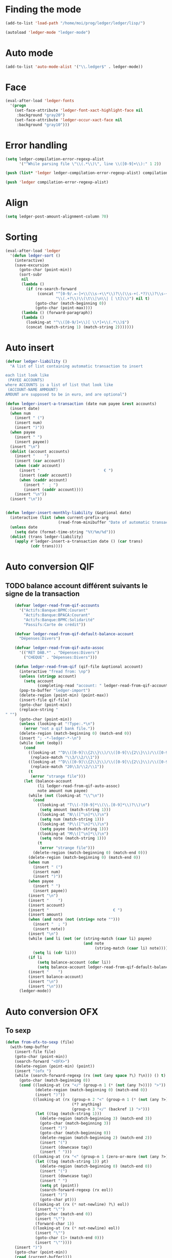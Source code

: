 * Finding the mode
  #+name: ledger-is-there
  #+begin_src emacs-lisp
    (add-to-list 'load-path "/home/moi/prog/ledger/ledger/lisp/")

    (autoload 'ledger-mode "ledger-mode")
  #+end_src

* Auto mode
  :PROPERTIES:
  :ID:       c93b0251-76a5-4da9-8bd4-adf27e84f200
  :END:
  #+begin_src emacs-lisp
    (add-to-list 'auto-mode-alist '("\\.ledger$" . ledger-mode))
  #+end_src

* Face
  #+name: ledger-face
  #+begin_src emacs-lisp
    (eval-after-load 'ledger-fonts
      '(progn
        (set-face-attribute 'ledger-font-xact-highlight-face nil
         :background "gray20")
        (set-face-attribute 'ledger-occur-xact-face nil
         :background "gray10")))
  #+end_src

* Error handling
  #+name: ledger-error
  #+begin_src emacs-lisp
    (setq ledger-compilation-error-regexp-alist
          '("^While parsing file \"\\(.*\\)\", line \\([0-9]+\\):" 1 2))

    (push (list* 'ledger ledger-compilation-error-regexp-alist) compilation-error-regexp-alist-alist)

    (push 'ledger compilation-error-regexp-alist)
  #+end_src

* Align
  #+name: ledger-align
  #+begin_src emacs-lisp
    (setq ledger-post-amount-alignment-column 70)
  #+end_src

* Sorting
  #+name: sort-ledger
  #+begin_src emacs-lisp
    (eval-after-load 'ledger
      '(defun ledger-sort ()
        (interactive)
        (save-excursion
          (goto-char (point-min))
          (sort-subr
           nil
           (lambda ()
             (if (re-search-forward
                  (concat "^[0-9/.=-]+\\(\\s-+\\*\\)?\\(\\s-+(.*?)\\)?\\s-+"
                          "\\(.+?\\)\\(\t\\|\n\\| [ \t]\\)") nil t)
                 (goto-char (match-beginning 0))
                 (goto-char (point-max))))
           (lambda () (forward-paragraph))
           (lambda ()
             (looking-at "^\\([0-9/]+\\)[ \\*]+\\(.*\\)$")
             (concat (match-string 1) (match-string 2)))))))
  #+end_src

* Auto insert
  #+name: auto-transaction
  #+begin_src emacs-lisp
    (defvar ledger-liability ()
      "A list of list containing automatic transaction to insert

    each list look like
     (PAYEE ACCOUNTS)
    where ACCOUNTS is a list of list that look like
     (ACCOUNT-NAME AMMOUNT)
    AMOUNT are supposed to be in euro, and are optional")

    (defun ledger-insert-a-transaction (date num payee &rest accounts)
      (insert date)
      (when num
        (insert " (")
        (insert num)
        (insert ")"))
      (when payee
        (insert " ")
        (insert payee))
      (insert "\n")
      (dolist (account accounts)
        (insert "    ")
        (insert (car account))
        (when (cadr account)
          (insert "                            € ")
          (insert (cadr account))
          (when (caddr account)
            (insert "  ; ")
            (insert (caddr account))))
        (insert "\n"))
      (insert "\n"))


    (defun ledger-insert-monthly-liability (&optional date)
      (interactive (list (when current-prefix-arg
                           (read-from-minibuffer "Date of automatic transaction: "))))
      (unless date
        (setq date (format-time-string "%Y/%m/%d")))
      (dolist (trans ledger-liability)
        (apply #'ledger-insert-a-transaction date () (car trans)
               (cdr trans))))

      #+end_src

* Auto conversion QIF
  :PROPERTIES:
  :ID:       23aef8bf-b49a-432c-9e81-6dcbfa0d5fd0
  :END:
** TODO balance account différent suivants le signe de la transaction
   :PROPERTIES:
   :ID:       54a0075c-66bb-40d3-8d67-f21ca7785558
   :END:

  #+begin_src emacs-lisp
    (defvar ledger-read-from-qif-accounts
      '("Actifs:Banque:BPMC:Courant"
        "Actifs:Banque:BPACA:Courant"
        "Actifs:Banque:BPMC:Solidarité"
        "Passifs:Carte de crédit"))

    (defvar ledger-read-from-qif-default-balance-account
      "Dépenses:Divers")

    (defvar ledger-read-from-qif-auto-assoc
      '(("RET DAB.*" . "Dépenses:Divers")
        ("CHEQUE" . "Dépenses:Divers")))

    (defun ledger-read-from-qif (qif-file &optional account)
      (interactive "fread from: \np")
      (unless (stringp account)
        (setq account
              (completing-read "account: " ledger-read-from-qif-accounts () 'confirm)))
      (pop-to-buffer "ledger-import")
      (delete-region (point-min) (point-max))
      (insert-file qif-file)
      (goto-char (point-min))
      (replace-string "" "")
      (goto-char (point-min))
      (unless (looking-at "!Type:.*\n")
        (error "not a qif bank file."))
      (delete-region (match-beginning 0) (match-end 0))
      (insert "; -*-ledger-*-\n")
      (while (not (eobp))
        (cond
          ((looking-at "^D\\([0-9]\\{2\\}\\)/\\([0-9]\\{2\\}\\)/\\([0-9]\\{4\\}\\)\n")
           (replace-match "\\3/\\2/\\1"))
          ((looking-at "^D\\([0-9]\\{2\\}\\)/\\([0-9]\\{2\\}\\)/\\([0-9]\\{2\\}\\)\n")
           (replace-match "20\\3/\\2/\\1"))
          (t
           (error "strange file")))
        (let (balance-account
              (li ledger-read-from-qif-auto-assoc)
              note amount num payee)
          (while (not (looking-at "\\^\n"))
            (cond
              ((looking-at "T\\(-?[0-9]*\\(\\.[0-9]*\\)?\\)\n")
               (setq amount (match-string 1)))
              ((looking-at "N\\([^\n]*\\)\n")
               (setq num (match-string 1)))
              ((looking-at "P\\([^\n]*\\)\n")
               (setq payee (match-string 1)))
              ((looking-at "M\\([^\n]*\\)\n")
               (setq note (match-string 1)))
              (t
               (error "strange file")))
            (delete-region (match-beginning 0) (match-end 0)))
          (delete-region (match-beginning 0) (match-end 0))
          (when num
            (insert " (")
            (insert num)
            (insert ")"))
          (when payee
            (insert " ")
            (insert payee))
          (insert "\n")
          (insert "    ")
          (insert account)
          (insert "                            € ")
          (insert amount)
          (when (and note (not (string= note "")))
            (insert "  ; ")
            (insert note))
          (insert "\n")
          (while (and li (not (or (string-match (caar li) payee)
                                  (and note
                                       (string-match (caar li) note)))))
            (setq li (cdr li)))
          (if li
              (setq balance-account (cdar li))
              (setq balance-account ledger-read-from-qif-default-balance-account))
          (insert "    ")
          (insert balance-account)
          (insert "\n")
          (insert "\n")))
      (ledger-mode))
  #+end_src

* Auto conversion OFX
** To sexp
   #+name: from-ofx-to-sexp
   #+begin_src emacs-lisp
     (defun from-ofx-to-sexp (file)
       (with-temp-buffer
         (insert-file file)
         (goto-char (point-min))
         (search-forward "<OFX>")
         (delete-region (point-min) (point))
         (insert "(ofx ")
         (while (search-forward-regexp (rx (not (any space ?\) ?\n))) () t)
           (goto-char (match-beginning 0))
           (cond ((looking-at (rx "</" (group-n 1 (* (not (any ?>)))) ">"))
                  (delete-region (match-beginning 0) (match-end 0))
                  (insert ")"))
                 ((looking-at (rx (group-n 2 "<" (group-n 1 (* (not (any ?>)))) ">")
                                  (*? anything)
                                  (group-n 3 "</" (backref 1) ">")))
                  (let ((tag (match-string 1)))
                    (delete-region (match-beginning 3) (match-end 3))
                    (goto-char (match-beginning 3))
                    (insert ")")
                    (goto-char (match-beginning 0))
                    (delete-region (match-beginning 2) (match-end 2))
                    (insert "(")
                    (insert (downcase tag))
                    (insert " ")))
                 ((looking-at (rx "<" (group-n 1 (zero-or-more (not (any ?>)))) ">"))
                  (let ((tag (match-string 1)) pt)
                    (delete-region (match-beginning 0) (match-end 0))
                    (insert "(")
                    (insert (downcase tag))
                    (insert " ")
                    (setq pt (point))
                    (search-forward-regexp (rx eol))
                    (insert ")")
                    (goto-char pt)))
                 ((looking-at (rx (* not-newline) ?\) eol))
                  (insert "\"")
                  (goto-char (match-end 0))
                  (insert "\"")
                  (forward-char 1))
                 ((looking-at (rx (* not-newline) eol))
                  (insert "\"")
                  (goto-char (1+ (match-end 0)))
                  (insert "\""))))
         (insert ")")
         (goto-char (point-min))
         (read (current-buffer))))
   #+end_src
** insert the sexp
   #+name: from-ofx-to-sexp
   #+begin_src emacs-lisp
     (defun insert-my-ledegr (file)
     )
   #+end_src
